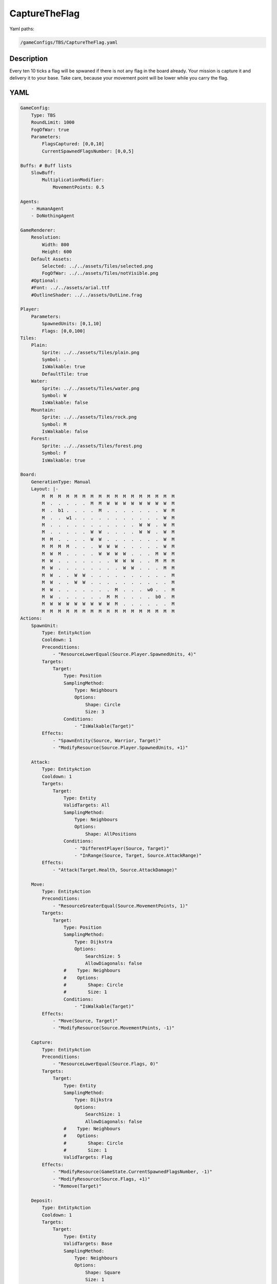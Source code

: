 ###############
CaptureTheFlag
###############

Yaml paths:

.. code-block:: c++

    /gameConfigs/TBS/CaptureTheFlag.yaml

.. only:: html

   .. figure:: ../../images/captureTheFlagTBS.gif

++++++++++++++++++++
Description
++++++++++++++++++++

Every ten 10 ticks a flag will be spwaned if there is not any flag in the board already. Your mission is capture it and delivery it to your base. Take care, because your movement point will be lower while you carry the flag.

++++++++++++++++++++
YAML
++++++++++++++++++++
.. code-block:: yaml

    GameConfig:
        Type: TBS
        RoundLimit: 1000
        FogOfWar: true
        Parameters:
            FlagsCaptured: [0,0,10]
            CurrentSpawnedFlagsNumber: [0,0,5]

    Buffs: # Buff lists
        SlowBuff:
            MultiplicationModifier:
                MovementPoints: 0.5

    Agents:
        - HumanAgent
        - DoNothingAgent

    GameRenderer:
        Resolution:
            Width: 800
            Height: 600
        Default Assets:
            Selected: ../../assets/Tiles/selected.png
            FogOfWar: ../../assets/Tiles/notVisible.png
        #Optional:
        #Font: ../../assets/arial.ttf
        #OutlineShader: ../../assets/OutLine.frag

    Player:
        Parameters:
            SpawnedUnits: [0,1,10]
            Flags: [0,0,100]
    Tiles:
        Plain:
            Sprite: ../../assets/Tiles/plain.png
            Symbol: .
            IsWalkable: true
            DefaultTile: true
        Water:
            Sprite: ../../assets/Tiles/water.png
            Symbol: W
            IsWalkable: false
        Mountain:
            Sprite: ../../assets/Tiles/rock.png
            Symbol: M
            IsWalkable: false
        Forest:
            Sprite: ../../assets/Tiles/forest.png
            Symbol: F
            IsWalkable: true
            
    Board:
        GenerationType: Manual
        Layout: |-
            M  M  M  M  M  M  M  M  M  M  M  M  M  M  M  M  M
            M  .  .  .  .  .  M  M  W  W  W  W  W  W  W  W  M
            M  .  b1 .  .  .  .  M  .  .  .  .  .  .  .  W  M
            M  .  .  w1 .  .  .  .  .  .  .  .  .  .  .  W  M
            M  .  .  .  .  .  .  .  .  .  .  .  W  W  .  W  M
            M  .  .  .  .  .  W  W  .  .  .  .  W  W  .  W  M
            M  M  .  .  .  .  W  W  .  .  .  .  .  .  .  W  M
            M  M  M  M  .  .  .  W  W  W  .  .  .  .  .  W  M
            M  W  M  .  .  .  .  W  W  W  W  .  .  .  M  W  M
            M  W  .  .  .  .  .  .  .  W  W  W  .  .  M  M  M
            M  W  .  .  .  .  .  .  .  .  W  W  .  .  .  M  M
            M  W  .  .  W  W  .  .  .  .  .  .  .  .  .  .  M
            M  W  .  .  W  W  .  .  .  .  .  .  .  .  .  .  M
            M  W  .  .  .  .  .  .  .  M  .  .  .  w0 .  .  M
            M  W  .  .  .  .  .  .  M  M  .  .  .  .  b0 .  M
            M  W  W  W  W  W  W  W  W  M  .  .  .  .  .  .  M
            M  M  M  M  M  M  M  M  M  M  M  M  M  M  M  M  M
    Actions:
        SpawnUnit:
            Type: EntityAction
            Cooldown: 1
            Preconditions:
                - "ResourceLowerEqual(Source.Player.SpawnedUnits, 4)"
            Targets:
                Target:
                    Type: Position
                    SamplingMethod: 
                        Type: Neighbours
                        Options:
                            Shape: Circle
                            Size: 3
                    Conditions:
                        - "IsWalkable(Target)"
            Effects:
                - "SpawnEntity(Source, Warrior, Target)"
                - "ModifyResource(Source.Player.SpawnedUnits, +1)"

        Attack:
            Type: EntityAction
            Cooldown: 1
            Targets:
                Target:
                    Type: Entity
                    ValidTargets: All
                    SamplingMethod:
                        Type: Neighbours
                        Options:
                            Shape: AllPositions
                    Conditions:
                        - "DifferentPlayer(Source, Target)"
                        - "InRange(Source, Target, Source.AttackRange)"
            Effects:
                - "Attack(Target.Health, Source.AttackDamage)"

        Move:
            Type: EntityAction
            Preconditions:
                - "ResourceGreaterEqual(Source.MovementPoints, 1)"
            Targets:
                Target:
                    Type: Position
                    SamplingMethod: 
                        Type: Dijkstra
                        Options:
                            SearchSize: 5
                            AllowDiagonals: false
                    #    Type: Neighbours
                    #    Options:
                    #        Shape: Circle
                    #        Size: 1
                    Conditions:
                        - "IsWalkable(Target)"
            Effects:
                - "Move(Source, Target)"
                - "ModifyResource(Source.MovementPoints, -1)"

        Capture:
            Type: EntityAction
            Preconditions:
                - "ResourceLowerEqual(Source.Flags, 0)"
            Targets:
                Target:
                    Type: Entity
                    SamplingMethod: 
                        Type: Dijkstra
                        Options:
                            SearchSize: 1
                            AllowDiagonals: false
                    #    Type: Neighbours
                    #    Options:
                    #        Shape: Circle
                    #        Size: 1
                    ValidTargets: Flag
            Effects:
                - "ModifyResource(GameState.CurrentSpawnedFlagsNumber, -1)"
                - "ModifyResource(Source.Flags, +1)"
                - "Remove(Target)"

        Deposit:
            Type: EntityAction
            Cooldown: 1
            Targets:
                Target:
                    Type: Entity
                    ValidTargets: Base
                    SamplingMethod: 
                        Type: Neighbours
                        Options:
                            Shape: Square
                            Size: 1
            Effects:
                - "Transfer(Source.Flags, Target.Player.Flags, Source.Flags)"


    Entities:
        Warrior:
            Sprite: ../../assets/Entities/unit_2.png
            Symbol: w
            LineOfSightRange: 6
            Actions: [Attack, Move, Capture, Deposit]
            Parameters:
                Health: 200
                AttackRange: 2
                AttackDamage: 100
                MovementPoints: 2
                Flags: [0,0,1]
        Flag:
            Sprite: ../../assets/Entities/wonder.png
            Symbol: f
            LineOfSightRange: 5

        Base:
            Sprite: ../../assets/Entities/castle.png
            Symbol: b
            LineOfSightRange: 5
            Actions: [SpawnUnit]
                


    ForwardModel:
        WinConditions: #If true: Player -> win game
            Flags:
            - "ResourceGreaterEqual(Source.Flags, 5)"

        Trigger:
            - OnTick:
                Type: Entity
                ValidTargets: [Warrior]
                Effects:
                    - "SetToMaximum(Source.MovementPoints)"
            - OnTick:
                Type: Entity
                ValidTargets: [Warrior]
                Conditions:
                    - "ResourceGreaterEqual(Source.Flags, 1)"
                    - "HasNoBuff(Source, SlowBuff)"
                Effects:
                    - "ApplyBuff(Source, SlowBuff, 1)"
            - OnTick:
                #Type: Entity, Player, State
                Type: GameState
                Conditions:
                    - "IsTickMultipleOf(10)"
                    - "ResourceLowerEqual(Source.CurrentSpawnedFlagsNumber, 0)"
                Effects:
                    - "SpawnEntityRandomLocation(Flag)"
                    - "ModifyResource(Source.CurrentSpawnedFlagsNumber, +1)"


    GameRunner:
        AgentInitializationTime:
            Enabled: false
            BudgetTimeMs: 50
            DisqualificationTimeMs: 70
        AgentComputationTime:
            Enabled: false
            BudgetTimeMs: 1000
            DisqualificationTimeMs: 70
            MaxNumberWarnings: 5